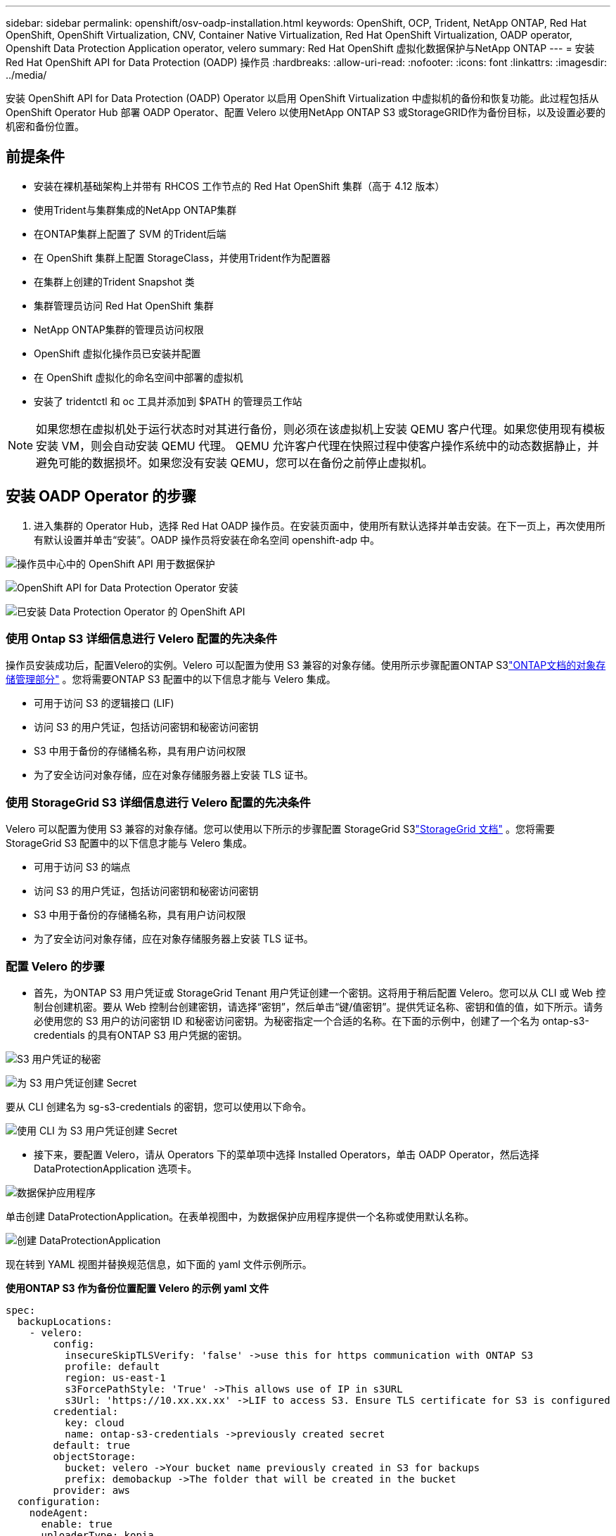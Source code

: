 ---
sidebar: sidebar 
permalink: openshift/osv-oadp-installation.html 
keywords: OpenShift, OCP, Trident, NetApp ONTAP, Red Hat OpenShift, OpenShift Virtualization, CNV, Container Native Virtualization, Red Hat OpenShift Virtualization, OADP operator, Openshift Data Protection Application operator, velero 
summary: Red Hat OpenShift 虚拟化数据保护与NetApp ONTAP 
---
= 安装 Red Hat OpenShift API for Data Protection (OADP) 操作员
:hardbreaks:
:allow-uri-read: 
:nofooter: 
:icons: font
:linkattrs: 
:imagesdir: ../media/


[role="lead"]
安装 OpenShift API for Data Protection (OADP) Operator 以启用 OpenShift Virtualization 中虚拟机的备份和恢复功能。此过程包括从 OpenShift Operator Hub 部署 OADP Operator、配置 Velero 以使用NetApp ONTAP S3 或StorageGRID作为备份目标，以及设置必要的机密和备份位置。



== 前提条件

* 安装在裸机基础架构上并带有 RHCOS 工作节点的 Red Hat OpenShift 集群（高于 4.12 版本）
* 使用Trident与集群集成的NetApp ONTAP集群
* 在ONTAP集群上配置了 SVM 的Trident后端
* 在 OpenShift 集群上配置 StorageClass，并使用Trident作为配置器
* 在集群上创建的Trident Snapshot 类
* 集群管理员访问 Red Hat OpenShift 集群
* NetApp ONTAP集群的管理员访问权限
* OpenShift 虚拟化操作员已安装并配置
* 在 OpenShift 虚拟化的命名空间中部署的虚拟机
* 安装了 tridentctl 和 oc 工具并添加到 $PATH 的管理员工作站



NOTE: 如果您想在虚拟机处于运行状态时对其进行备份，则必须在该虚拟机上安装 QEMU 客户代理。如果您使用现有模板安装 VM，则会自动安装 QEMU 代理。 QEMU 允许客户代理在快照过程中使客户操作系统中的动态数据静止，并避免可能的数据损坏。如果您没有安装 QEMU，您可以在备份之前停止虚拟机。



== 安装 OADP Operator 的步骤

. 进入集群的 Operator Hub，选择 Red Hat OADP 操作员。在安装页面中，使用所有默认选择并单击安装。在下一页上，再次使用所有默认设置并单击“安装”。OADP 操作员将安装在命名空间 openshift-adp 中。


image:redhat-openshift-oadp-install-001.png["操作员中心中的 OpenShift API 用于数据保护"]

image:redhat-openshift-oadp-install-002.png["OpenShift API for Data Protection Operator 安装"]

image:redhat-openshift-oadp-install-003.png["已安装 Data Protection Operator 的 OpenShift API"]



=== 使用 Ontap S3 详细信息进行 Velero 配置的先决条件

操作员安装成功后，配置Velero的实例。Velero 可以配置为使用 S3 兼容的对象存储。使用所示步骤配置ONTAP S3link:https://docs.netapp.com/us-en/ontap/object-storage-management/index.html["ONTAP文档的对象存储管理部分"] 。您将需要ONTAP S3 配置中的以下信息才能与 Velero 集成。

* 可用于访问 S3 的逻辑接口 (LIF)
* 访问 S3 的用户凭证，包括访问密钥和秘密访问密钥
* S3 中用于备份的存储桶名称，具有用户访问权限
* 为了安全访问对象存储，应在对象存储服务器上安装 TLS 证书。




=== 使用 StorageGrid S3 详细信息进行 Velero 配置的先决条件

Velero 可以配置为使用 S3 兼容的对象存储。您可以使用以下所示的步骤配置 StorageGrid S3link:https://docs.netapp.com/us-en/storagegrid-116/s3/configuring-tenant-accounts-and-connections.html["StorageGrid 文档"] 。您将需要 StorageGrid S3 配置中的以下信息才能与 Velero 集成。

* 可用于访问 S3 的端点
* 访问 S3 的用户凭证，包括访问密钥和秘密访问密钥
* S3 中用于备份的存储桶名称，具有用户访问权限
* 为了安全访问对象存储，应在对象存储服务器上安装 TLS 证书。




=== 配置 Velero 的步骤

* 首先，为ONTAP S3 用户凭证或 StorageGrid Tenant 用户凭证创建一个密钥。这将用于稍后配置 Velero。您可以从 CLI 或 Web 控制台创建机密。要从 Web 控制台创建密钥，请选择“密钥”，然后单击“键/值密钥”。提供凭证名称、密钥和值的值，如下所示。请务必使用您的 S3 用户的访问密钥 ID 和秘密访问密钥。为秘密指定一个合适的名称。在下面的示例中，创建了一个名为 ontap-s3-credentials 的具有ONTAP S3 用户凭据的密钥。


image:redhat-openshift-oadp-install-004.png["S3 用户凭证的秘密"]

image:redhat-openshift-oadp-install-005.png["为 S3 用户凭证创建 Secret"]

要从 CLI 创建名为 sg-s3-credentials 的密钥，您可以使用以下命令。

image:redhat-openshift-oadp-install-006.png["使用 CLI 为 S3 用户凭证创建 Secret"]

* 接下来，要配置 Velero，请从 Operators 下的菜单项中选择 Installed Operators，单击 OADP Operator，然后选择 DataProtectionApplication 选项卡。


image:redhat-openshift-oadp-install-007.png["数据保护应用程序"]

单击创建 DataProtectionApplication。在表单视图中，为数据保护应用程序提供一个名称或使用默认名称。

image:redhat-openshift-oadp-install-008.png["创建 DataProtectionApplication"]

现在转到 YAML 视图并替换规范信息，如下面的 yaml 文件示例所示。

**使用ONTAP S3 作为备份位置配置 Velero 的示例 yaml 文件**

....
spec:
  backupLocations:
    - velero:
        config:
          insecureSkipTLSVerify: 'false' ->use this for https communication with ONTAP S3
          profile: default
          region: us-east-1
          s3ForcePathStyle: 'True' ->This allows use of IP in s3URL
          s3Url: 'https://10.xx.xx.xx' ->LIF to access S3. Ensure TLS certificate for S3 is configured
        credential:
          key: cloud
          name: ontap-s3-credentials ->previously created secret
        default: true
        objectStorage:
          bucket: velero ->Your bucket name previously created in S3 for backups
          prefix: demobackup ->The folder that will be created in the bucket
        provider: aws
  configuration:
    nodeAgent:
      enable: true
      uploaderType: kopia
      #default Data Mover uses Kopia to move snapshots to Object Storage
    velero:
      defaultPlugins:
        - csi ->Add this plugin
        - openshift
        - aws
        - kubevirt ->Add this plugin
....
**使用 StorageGrid S3 作为备份位置和快照位置来配置 Velero 的示例 yaml 文件**

....
spec:
  backupLocations:
    - velero:
        config:
          insecureSkipTLSVerify: 'true'
          profile: default
          region: us-east-1 ->region of your StorageGrid system
          s3ForcePathStyle: 'True'
          s3Url: 'https://172.21.254.25:10443' ->the IP used to access S3
        credential:
          key: cloud
          name: sg-s3-credentials ->secret created earlier
        default: true
        objectStorage:
          bucket: velero
          prefix: demobackup
        provider: aws
  configuration:
    nodeAgent:
      enable: true
      uploaderType: kopia
    velero:
      defaultPlugins:
        - csi
        - openshift
        - aws
        - kubevirt
....
yaml 文件中的 spec 部分应针对类似于上述示例的以下参数进行适当配置

**backupLocations** ONTAP S3 或 StorageGrid S3（其凭据和其他信息如 yaml 中所示）配置为 velero 的默认 BackupLocation。

**snapshotLocations** 如果您使用容器存储接口 (CSI) 快照，则无需指定快照位置，因为您将创建 VolumeSnapshotClass CR 来注册 CSI 驱动程序。在我们的示例中，您使用Trident CSI，并且之前已使用Trident CSI 驱动程序创建了 VolumeSnapShotClass CR。

**启用 CSI 插件** 将 csi 添加到 Velero 的默认插件中，以使用 CSI 快照备份持久卷。Velero CSI 插件用于备份 CSI 支持的 PVC，它将选择集群中设置了 **velero.io/csi-volumesnapshot-class** 标签的 VolumeSnapshotClass。为了这

* 您必须创建 trident VolumeSnapshotClass。
* 编辑 trident-snapshotclass 的标签，并将其设置为 **velero.io/csi-volumesnapshot-class=true**，如下所示。


image:redhat-openshift-oadp-install-009.png["Trident Snapshot 类标签"]

确保即使 VolumeSnapshot 对象被删除，快照也能保留。这可以通过将 *deletionPolicy* 设置为 Retain 来实现。如果不是，删除命名空间将完全丢失其中备份的所有 PVC。

....
apiVersion: snapshot.storage.k8s.io/v1
kind: VolumeSnapshotClass
metadata:
  name: trident-snapshotclass
driver: csi.trident.netapp.io
deletionPolicy: Retain
....
image:redhat-openshift-oadp-install-010.png["VolumeSnapshotClass 删除策略应设置为“保留”"]

确保 DataProtectionApplication 已创建并且处于“状态：Reconciled”。

image:redhat-openshift-oadp-install-011.png["已创建 DataProtectionApplication 对象"]

OADP 操作员将创建相应的 BackupStorageLocation。这将在创建备份时使用。

image:redhat-openshift-oadp-install-012.png["BackupStorageLocation 已创建"]
